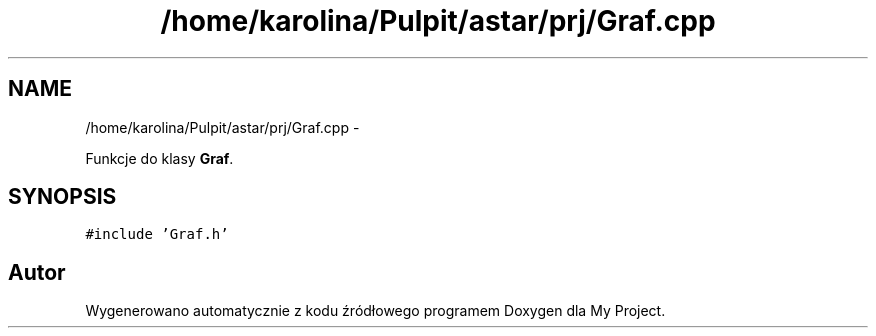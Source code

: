 .TH "/home/karolina/Pulpit/astar/prj/Graf.cpp" 3 "N, 25 maj 2014" "My Project" \" -*- nroff -*-
.ad l
.nh
.SH NAME
/home/karolina/Pulpit/astar/prj/Graf.cpp \- 
.PP
Funkcje do klasy \fBGraf\fP\&.  

.SH SYNOPSIS
.br
.PP
\fC#include 'Graf\&.h'\fP
.br

.SH "Autor"
.PP 
Wygenerowano automatycznie z kodu źródłowego programem Doxygen dla My Project\&.
